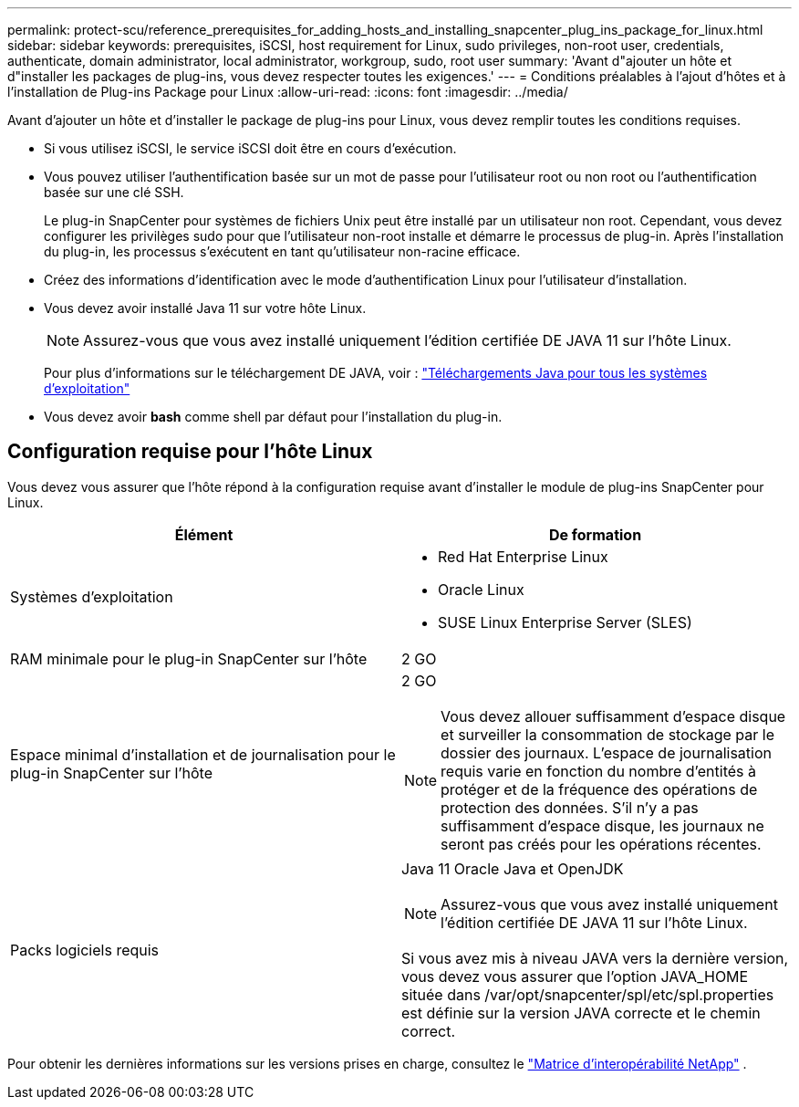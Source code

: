 ---
permalink: protect-scu/reference_prerequisites_for_adding_hosts_and_installing_snapcenter_plug_ins_package_for_linux.html 
sidebar: sidebar 
keywords: prerequisites, iSCSI, host requirement for Linux, sudo privileges, non-root user, credentials, authenticate, domain administrator, local administrator, workgroup, sudo, root user 
summary: 'Avant d"ajouter un hôte et d"installer les packages de plug-ins, vous devez respecter toutes les exigences.' 
---
= Conditions préalables à l'ajout d'hôtes et à l'installation de Plug-ins Package pour Linux
:allow-uri-read: 
:icons: font
:imagesdir: ../media/


[role="lead"]
Avant d'ajouter un hôte et d'installer le package de plug-ins pour Linux, vous devez remplir toutes les conditions requises.

* Si vous utilisez iSCSI, le service iSCSI doit être en cours d'exécution.
* Vous pouvez utiliser l'authentification basée sur un mot de passe pour l'utilisateur root ou non root ou l'authentification basée sur une clé SSH.
+
Le plug-in SnapCenter pour systèmes de fichiers Unix peut être installé par un utilisateur non root. Cependant, vous devez configurer les privilèges sudo pour que l'utilisateur non-root installe et démarre le processus de plug-in. Après l'installation du plug-in, les processus s'exécutent en tant qu'utilisateur non-racine efficace.

* Créez des informations d'identification avec le mode d'authentification Linux pour l'utilisateur d'installation.
* Vous devez avoir installé Java 11 sur votre hôte Linux.
+

NOTE: Assurez-vous que vous avez installé uniquement l'édition certifiée DE JAVA 11 sur l'hôte Linux.

+
Pour plus d'informations sur le téléchargement DE JAVA, voir : http://www.java.com/en/download/manual.jsp["Téléchargements Java pour tous les systèmes d'exploitation"^]

* Vous devez avoir *bash* comme shell par défaut pour l'installation du plug-in.




== Configuration requise pour l'hôte Linux

Vous devez vous assurer que l'hôte répond à la configuration requise avant d'installer le module de plug-ins SnapCenter pour Linux.

|===
| Élément | De formation 


 a| 
Systèmes d'exploitation
 a| 
* Red Hat Enterprise Linux
* Oracle Linux
* SUSE Linux Enterprise Server (SLES)




 a| 
RAM minimale pour le plug-in SnapCenter sur l'hôte
 a| 
2 GO



 a| 
Espace minimal d'installation et de journalisation pour le plug-in SnapCenter sur l'hôte
 a| 
2 GO


NOTE: Vous devez allouer suffisamment d'espace disque et surveiller la consommation de stockage par le dossier des journaux. L'espace de journalisation requis varie en fonction du nombre d'entités à protéger et de la fréquence des opérations de protection des données. S'il n'y a pas suffisamment d'espace disque, les journaux ne seront pas créés pour les opérations récentes.



 a| 
Packs logiciels requis
 a| 
Java 11 Oracle Java et OpenJDK


NOTE: Assurez-vous que vous avez installé uniquement l'édition certifiée DE JAVA 11 sur l'hôte Linux.

Si vous avez mis à niveau JAVA vers la dernière version, vous devez vous assurer que l'option JAVA_HOME située dans /var/opt/snapcenter/spl/etc/spl.properties est définie sur la version JAVA correcte et le chemin correct.

|===
Pour obtenir les dernières informations sur les versions prises en charge, consultez le https://imt.netapp.com/imt/imt.jsp?components=180320;180338;&solution=1257&isHWU&src=IMT["Matrice d'interopérabilité NetApp"] .
